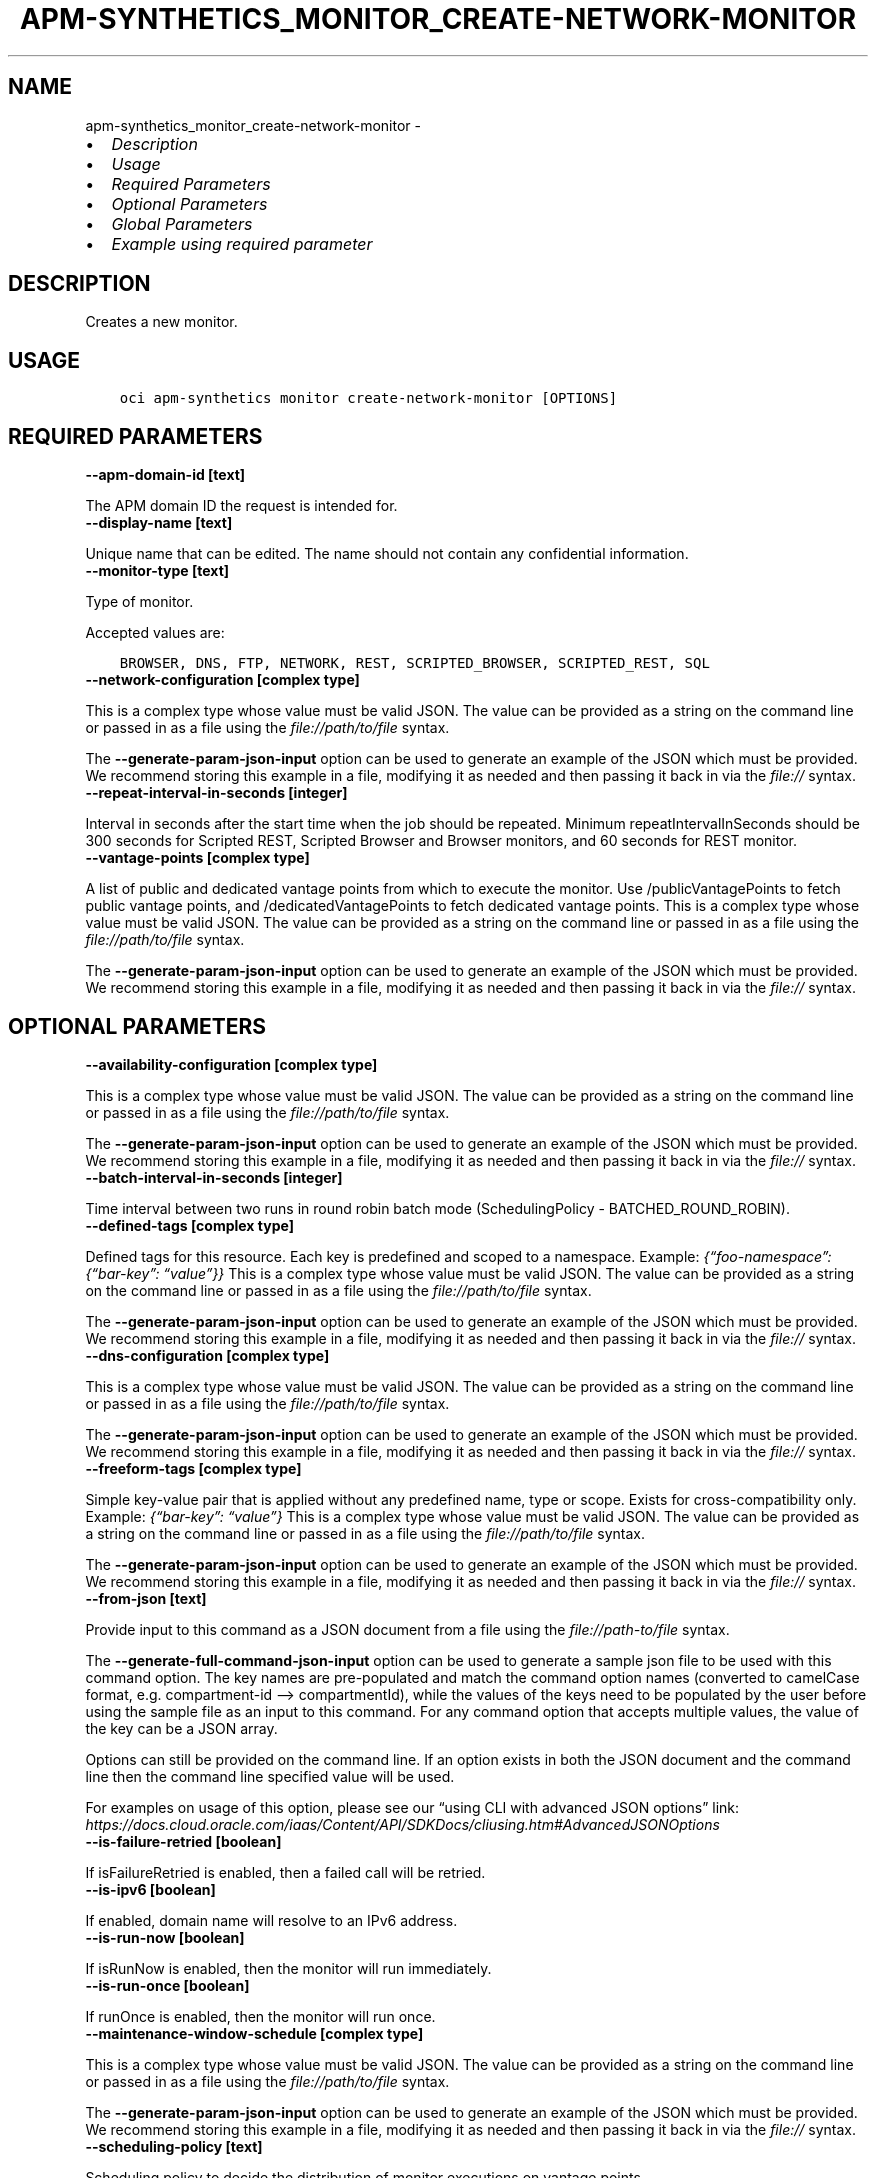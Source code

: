 .\" Man page generated from reStructuredText.
.
.TH "APM-SYNTHETICS_MONITOR_CREATE-NETWORK-MONITOR" "1" "Sep 16, 2024" "3.48.0" "OCI CLI Command Reference"
.SH NAME
apm-synthetics_monitor_create-network-monitor \- 
.
.nr rst2man-indent-level 0
.
.de1 rstReportMargin
\\$1 \\n[an-margin]
level \\n[rst2man-indent-level]
level margin: \\n[rst2man-indent\\n[rst2man-indent-level]]
-
\\n[rst2man-indent0]
\\n[rst2man-indent1]
\\n[rst2man-indent2]
..
.de1 INDENT
.\" .rstReportMargin pre:
. RS \\$1
. nr rst2man-indent\\n[rst2man-indent-level] \\n[an-margin]
. nr rst2man-indent-level +1
.\" .rstReportMargin post:
..
.de UNINDENT
. RE
.\" indent \\n[an-margin]
.\" old: \\n[rst2man-indent\\n[rst2man-indent-level]]
.nr rst2man-indent-level -1
.\" new: \\n[rst2man-indent\\n[rst2man-indent-level]]
.in \\n[rst2man-indent\\n[rst2man-indent-level]]u
..
.INDENT 0.0
.IP \(bu 2
\fI\%Description\fP
.IP \(bu 2
\fI\%Usage\fP
.IP \(bu 2
\fI\%Required Parameters\fP
.IP \(bu 2
\fI\%Optional Parameters\fP
.IP \(bu 2
\fI\%Global Parameters\fP
.IP \(bu 2
\fI\%Example using required parameter\fP
.UNINDENT
.SH DESCRIPTION
.sp
Creates a new monitor.
.SH USAGE
.INDENT 0.0
.INDENT 3.5
.sp
.nf
.ft C
oci apm\-synthetics monitor create\-network\-monitor [OPTIONS]
.ft P
.fi
.UNINDENT
.UNINDENT
.SH REQUIRED PARAMETERS
.INDENT 0.0
.TP
.B \-\-apm\-domain\-id [text]
.UNINDENT
.sp
The APM domain ID the request is intended for.
.INDENT 0.0
.TP
.B \-\-display\-name [text]
.UNINDENT
.sp
Unique name that can be edited. The name should not contain any confidential information.
.INDENT 0.0
.TP
.B \-\-monitor\-type [text]
.UNINDENT
.sp
Type of monitor.
.sp
Accepted values are:
.INDENT 0.0
.INDENT 3.5
.sp
.nf
.ft C
BROWSER, DNS, FTP, NETWORK, REST, SCRIPTED_BROWSER, SCRIPTED_REST, SQL
.ft P
.fi
.UNINDENT
.UNINDENT
.INDENT 0.0
.TP
.B \-\-network\-configuration [complex type]
.UNINDENT
.sp
This is a complex type whose value must be valid JSON. The value can be provided as a string on the command line or passed in as a file using
the \fI\%file://path/to/file\fP syntax.
.sp
The \fB\-\-generate\-param\-json\-input\fP option can be used to generate an example of the JSON which must be provided. We recommend storing this example
in a file, modifying it as needed and then passing it back in via the \fI\%file://\fP syntax.
.INDENT 0.0
.TP
.B \-\-repeat\-interval\-in\-seconds [integer]
.UNINDENT
.sp
Interval in seconds after the start time when the job should be repeated. Minimum repeatIntervalInSeconds should be 300 seconds for Scripted REST, Scripted Browser and Browser monitors, and 60 seconds for REST monitor.
.INDENT 0.0
.TP
.B \-\-vantage\-points [complex type]
.UNINDENT
.sp
A list of public and dedicated vantage points from which to execute the monitor. Use /publicVantagePoints to fetch public vantage points, and /dedicatedVantagePoints to fetch dedicated vantage points.
This is a complex type whose value must be valid JSON. The value can be provided as a string on the command line or passed in as a file using
the \fI\%file://path/to/file\fP syntax.
.sp
The \fB\-\-generate\-param\-json\-input\fP option can be used to generate an example of the JSON which must be provided. We recommend storing this example
in a file, modifying it as needed and then passing it back in via the \fI\%file://\fP syntax.
.SH OPTIONAL PARAMETERS
.INDENT 0.0
.TP
.B \-\-availability\-configuration [complex type]
.UNINDENT
.sp
This is a complex type whose value must be valid JSON. The value can be provided as a string on the command line or passed in as a file using
the \fI\%file://path/to/file\fP syntax.
.sp
The \fB\-\-generate\-param\-json\-input\fP option can be used to generate an example of the JSON which must be provided. We recommend storing this example
in a file, modifying it as needed and then passing it back in via the \fI\%file://\fP syntax.
.INDENT 0.0
.TP
.B \-\-batch\-interval\-in\-seconds [integer]
.UNINDENT
.sp
Time interval between two runs in round robin batch mode (SchedulingPolicy \- BATCHED_ROUND_ROBIN).
.INDENT 0.0
.TP
.B \-\-defined\-tags [complex type]
.UNINDENT
.sp
Defined tags for this resource. Each key is predefined and scoped to a namespace. Example: \fI{“foo\-namespace”: {“bar\-key”: “value”}}\fP
This is a complex type whose value must be valid JSON. The value can be provided as a string on the command line or passed in as a file using
the \fI\%file://path/to/file\fP syntax.
.sp
The \fB\-\-generate\-param\-json\-input\fP option can be used to generate an example of the JSON which must be provided. We recommend storing this example
in a file, modifying it as needed and then passing it back in via the \fI\%file://\fP syntax.
.INDENT 0.0
.TP
.B \-\-dns\-configuration [complex type]
.UNINDENT
.sp
This is a complex type whose value must be valid JSON. The value can be provided as a string on the command line or passed in as a file using
the \fI\%file://path/to/file\fP syntax.
.sp
The \fB\-\-generate\-param\-json\-input\fP option can be used to generate an example of the JSON which must be provided. We recommend storing this example
in a file, modifying it as needed and then passing it back in via the \fI\%file://\fP syntax.
.INDENT 0.0
.TP
.B \-\-freeform\-tags [complex type]
.UNINDENT
.sp
Simple key\-value pair that is applied without any predefined name, type or scope. Exists for cross\-compatibility only. Example: \fI{“bar\-key”: “value”}\fP
This is a complex type whose value must be valid JSON. The value can be provided as a string on the command line or passed in as a file using
the \fI\%file://path/to/file\fP syntax.
.sp
The \fB\-\-generate\-param\-json\-input\fP option can be used to generate an example of the JSON which must be provided. We recommend storing this example
in a file, modifying it as needed and then passing it back in via the \fI\%file://\fP syntax.
.INDENT 0.0
.TP
.B \-\-from\-json [text]
.UNINDENT
.sp
Provide input to this command as a JSON document from a file using the \fI\%file://path\-to/file\fP syntax.
.sp
The \fB\-\-generate\-full\-command\-json\-input\fP option can be used to generate a sample json file to be used with this command option. The key names are pre\-populated and match the command option names (converted to camelCase format, e.g. compartment\-id –> compartmentId), while the values of the keys need to be populated by the user before using the sample file as an input to this command. For any command option that accepts multiple values, the value of the key can be a JSON array.
.sp
Options can still be provided on the command line. If an option exists in both the JSON document and the command line then the command line specified value will be used.
.sp
For examples on usage of this option, please see our “using CLI with advanced JSON options” link: \fI\%https://docs.cloud.oracle.com/iaas/Content/API/SDKDocs/cliusing.htm#AdvancedJSONOptions\fP
.INDENT 0.0
.TP
.B \-\-is\-failure\-retried [boolean]
.UNINDENT
.sp
If isFailureRetried is enabled, then a failed call will be retried.
.INDENT 0.0
.TP
.B \-\-is\-ipv6 [boolean]
.UNINDENT
.sp
If enabled, domain name will resolve to an IPv6 address.
.INDENT 0.0
.TP
.B \-\-is\-run\-now [boolean]
.UNINDENT
.sp
If isRunNow is enabled, then the monitor will run immediately.
.INDENT 0.0
.TP
.B \-\-is\-run\-once [boolean]
.UNINDENT
.sp
If runOnce is enabled, then the monitor will run once.
.INDENT 0.0
.TP
.B \-\-maintenance\-window\-schedule [complex type]
.UNINDENT
.sp
This is a complex type whose value must be valid JSON. The value can be provided as a string on the command line or passed in as a file using
the \fI\%file://path/to/file\fP syntax.
.sp
The \fB\-\-generate\-param\-json\-input\fP option can be used to generate an example of the JSON which must be provided. We recommend storing this example
in a file, modifying it as needed and then passing it back in via the \fI\%file://\fP syntax.
.INDENT 0.0
.TP
.B \-\-scheduling\-policy [text]
.UNINDENT
.sp
Scheduling policy to decide the distribution of monitor executions on vantage points.
.sp
Accepted values are:
.INDENT 0.0
.INDENT 3.5
.sp
.nf
.ft C
ALL, BATCHED_ROUND_ROBIN, ROUND_ROBIN
.ft P
.fi
.UNINDENT
.UNINDENT
.INDENT 0.0
.TP
.B \-\-script\-id [text]
.UNINDENT
.sp
The \fI\%OCID\fP <\fBhttps://docs.cloud.oracle.com/Content/General/Concepts/identifiers.htm\fP> of the script. scriptId is mandatory for creation of SCRIPTED_BROWSER and SCRIPTED_REST monitor types. For other monitor types, it should be set to null.
.INDENT 0.0
.TP
.B \-\-script\-parameters [complex type]
.UNINDENT
.sp
List of script parameters in the monitor. This is valid only for SCRIPTED_BROWSER and SCRIPTED_REST monitor types. For other monitor types, it should be set to null. Example: \fI[{“paramName”: “userid”, “paramValue”:”testuser”}]\fP
.sp
This option is a JSON list with items of type MonitorScriptParameter.  For documentation on MonitorScriptParameter please see our API reference: \fI\%https://docs.cloud.oracle.com/api/#/en/apmsynthetic/20200630/datatypes/MonitorScriptParameter\fP\&.
This is a complex type whose value must be valid JSON. The value can be provided as a string on the command line or passed in as a file using
the \fI\%file://path/to/file\fP syntax.
.sp
The \fB\-\-generate\-param\-json\-input\fP option can be used to generate an example of the JSON which must be provided. We recommend storing this example
in a file, modifying it as needed and then passing it back in via the \fI\%file://\fP syntax.
.INDENT 0.0
.TP
.B \-\-status [text]
.UNINDENT
.sp
Enables or disables the monitor.
.sp
Accepted values are:
.INDENT 0.0
.INDENT 3.5
.sp
.nf
.ft C
DISABLED, ENABLED, INVALID
.ft P
.fi
.UNINDENT
.UNINDENT
.INDENT 0.0
.TP
.B \-\-target [text]
.UNINDENT
.sp
Specify the endpoint on which to run the monitor. For BROWSER, REST, NETWORK, DNS and FTP monitor types, target is mandatory. If target is specified in the SCRIPTED_BROWSER monitor type, then the monitor will run the selected script (specified by scriptId in monitor) against the specified target endpoint. If target is not specified in the SCRIPTED_BROWSER monitor type, then the monitor will run the selected script as it is. For NETWORK monitor with TCP protocol, a port needs to be provided along with target. Example: 192.168.0.1:80.
.INDENT 0.0
.TP
.B \-\-timeout\-in\-seconds [integer]
.UNINDENT
.sp
Timeout in seconds. If isFailureRetried is true, then timeout cannot be more than 30% of repeatIntervalInSeconds time for monitors. If isFailureRetried is false, then timeout cannot be more than 50% of repeatIntervalInSeconds time for monitors. Also, timeoutInSeconds should be a multiple of 60 for Scripted REST, Scripted Browser and Browser monitors. Monitor will be allowed to run only for timeoutInSeconds time. It would be terminated after that.
.SH GLOBAL PARAMETERS
.sp
Use \fBoci \-\-help\fP for help on global parameters.
.sp
\fB\-\-auth\-purpose\fP, \fB\-\-auth\fP, \fB\-\-cert\-bundle\fP, \fB\-\-cli\-auto\-prompt\fP, \fB\-\-cli\-rc\-file\fP, \fB\-\-config\-file\fP, \fB\-\-connection\-timeout\fP, \fB\-\-debug\fP, \fB\-\-defaults\-file\fP, \fB\-\-endpoint\fP, \fB\-\-generate\-full\-command\-json\-input\fP, \fB\-\-generate\-param\-json\-input\fP, \fB\-\-help\fP, \fB\-\-latest\-version\fP, \fB\-\-max\-retries\fP, \fB\-\-no\-retry\fP, \fB\-\-opc\-client\-request\-id\fP, \fB\-\-opc\-request\-id\fP, \fB\-\-output\fP, \fB\-\-profile\fP, \fB\-\-proxy\fP, \fB\-\-query\fP, \fB\-\-raw\-output\fP, \fB\-\-read\-timeout\fP, \fB\-\-realm\-specific\-endpoint\fP, \fB\-\-region\fP, \fB\-\-release\-info\fP, \fB\-\-request\-id\fP, \fB\-\-version\fP, \fB\-?\fP, \fB\-d\fP, \fB\-h\fP, \fB\-i\fP, \fB\-v\fP
.SH EXAMPLE USING REQUIRED PARAMETER
.sp
Copy and paste the following example into a JSON file, replacing the example parameters with your own.
.INDENT 0.0
.INDENT 3.5
.sp
.nf
.ft C
    oci apm\-synthetics monitor create\-network\-monitor \-\-generate\-param\-json\-input network\-configuration > network\-configuration.json
    oci apm\-synthetics monitor create\-network\-monitor \-\-generate\-param\-json\-input vantage\-points > vantage\-points.json
.ft P
.fi
.UNINDENT
.UNINDENT
.sp
Copy the following CLI commands into a file named example.sh. Run the command by typing “bash example.sh” and replacing the example parameters with your own.
.sp
Please note this sample will only work in the POSIX\-compliant bash\-like shell. You need to set up \fI\%the OCI configuration\fP <\fBhttps://docs.oracle.com/en-us/iaas/Content/API/SDKDocs/cliinstall.htm#configfile\fP> and \fI\%appropriate security policies\fP <\fBhttps://docs.oracle.com/en-us/iaas/Content/Identity/Concepts/policygetstarted.htm\fP> before trying the examples.
.INDENT 0.0
.INDENT 3.5
.sp
.nf
.ft C
    export apm_domain_id=<substitute\-value\-of\-apm_domain_id> # https://docs.cloud.oracle.com/en\-us/iaas/tools/oci\-cli/latest/oci_cli_docs/cmdref/apm\-synthetics/monitor/create\-network\-monitor.html#cmdoption\-apm\-domain\-id
    export display_name=<substitute\-value\-of\-display_name> # https://docs.cloud.oracle.com/en\-us/iaas/tools/oci\-cli/latest/oci_cli_docs/cmdref/apm\-synthetics/monitor/create\-network\-monitor.html#cmdoption\-display\-name
    export monitor_type=<substitute\-value\-of\-monitor_type> # https://docs.cloud.oracle.com/en\-us/iaas/tools/oci\-cli/latest/oci_cli_docs/cmdref/apm\-synthetics/monitor/create\-network\-monitor.html#cmdoption\-monitor\-type
    export repeat_interval_in_seconds=<substitute\-value\-of\-repeat_interval_in_seconds> # https://docs.cloud.oracle.com/en\-us/iaas/tools/oci\-cli/latest/oci_cli_docs/cmdref/apm\-synthetics/monitor/create\-network\-monitor.html#cmdoption\-repeat\-interval\-in\-seconds

    oci apm\-synthetics monitor create\-network\-monitor \-\-apm\-domain\-id $apm_domain_id \-\-display\-name $display_name \-\-monitor\-type $monitor_type \-\-network\-configuration file://network\-configuration.json \-\-repeat\-interval\-in\-seconds $repeat_interval_in_seconds \-\-vantage\-points file://vantage\-points.json
.ft P
.fi
.UNINDENT
.UNINDENT
.SH AUTHOR
Oracle
.SH COPYRIGHT
2016, 2024, Oracle
.\" Generated by docutils manpage writer.
.
